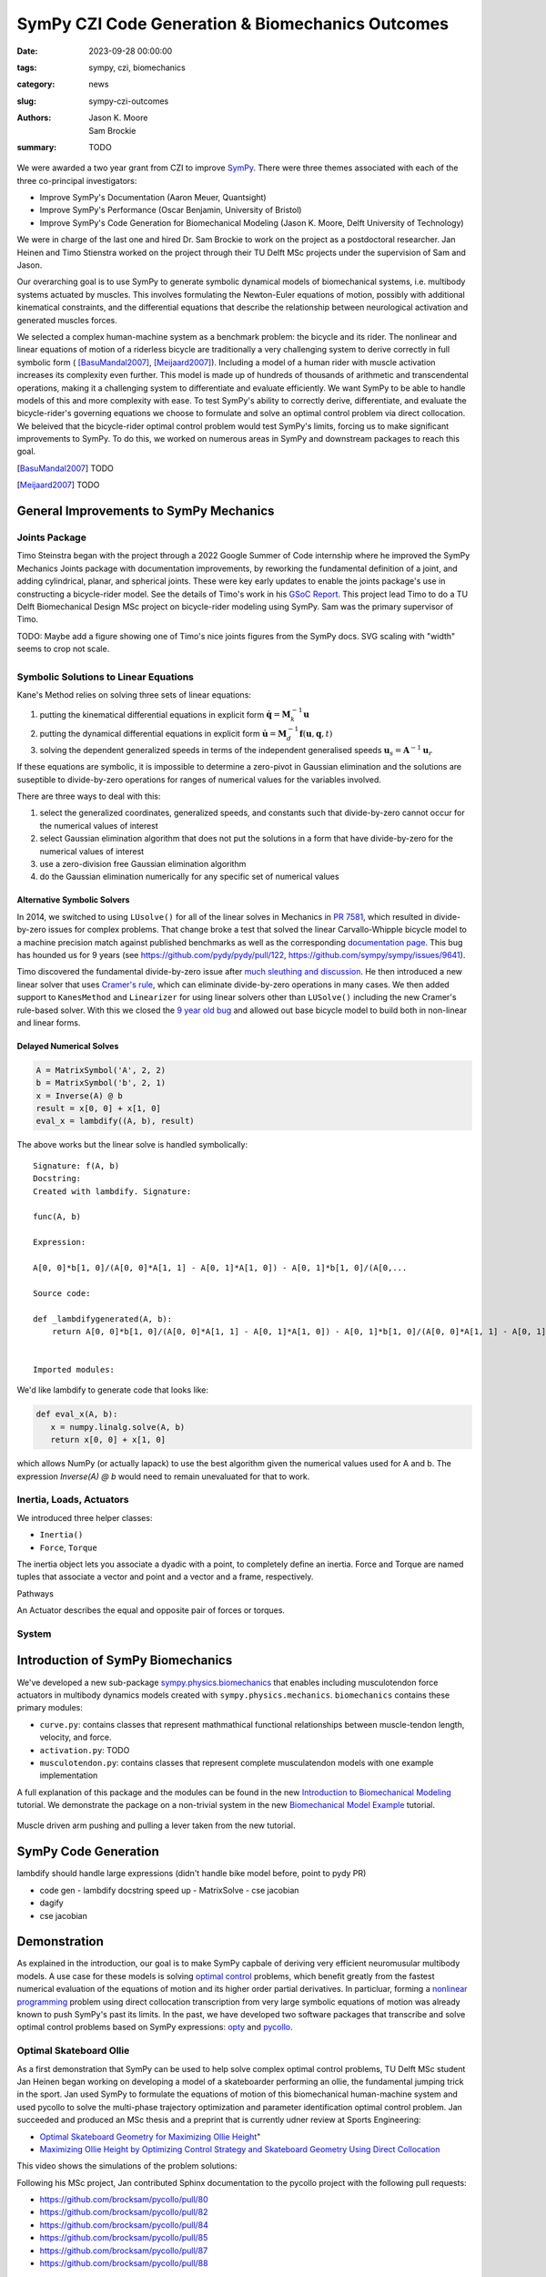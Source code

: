 =================================================
SymPy CZI Code Generation & Biomechanics Outcomes
=================================================

:date: 2023-09-28 00:00:00
:tags: sympy, czi, biomechanics
:category: news
:slug: sympy-czi-outcomes
:authors: Jason K. Moore, Sam Brockie
:summary: TODO

We were awarded a two year grant from CZI to improve SymPy_. There were three
themes associated with each of the three co-principal investigators:

- Improve SymPy's Documentation (Aaron Meuer, Quantsight)
- Improve SymPy's Performance (Oscar Benjamin, University of Bristol)
- Improve SymPy's Code Generation for Biomechanical Modeling (Jason K. Moore,
  Delft University of Technology)

We were in charge of the last one and hired Dr. Sam Brockie to work on the
project as a postdoctoral researcher. Jan Heinen and Timo Stienstra worked on
the project through their TU Delft MSc projects under the supervision of Sam
and Jason.

Our overarching goal is to use SymPy to generate symbolic dynamical models of
biomechanical systems, i.e. multibody systems actuated by muscles. This
involves formulating the Newton-Euler equations of motion, possibly with
additional kinematical constraints, and the differential equations that
describe the relationship between neurological activation and generated muscles
forces.

We selected a complex human-machine system as a benchmark problem: the bicycle
and its rider. The nonlinear and linear equations of motion of a riderless
bicycle are traditionally a very challenging system to derive correctly in full
symbolic form ( [BasuMandal2007]_, [Meijaard2007]_). Including a model of a
human rider with muscle activation increases its complexity even further. This
model is made up of hundreds of thousands of arithmetic and transcendental
operations, making it a challenging system to differentiate and evaluate
efficiently. We want SymPy to be able to handle models of this and more
complexity with ease.  To test SymPy's ability to correctly derive,
differentiate, and evaluate the bicycle-rider's governing equations we choose
to formulate and solve an optimal control problem via direct collocation. We
beleived that the bicycle-rider optimal control problem would test SymPy's
limits, forcing us to make significant improvements to SymPy. To do this, we
worked on numerous areas in SymPy and downstream packages to reach this goal.

.. _SymPy: https://www.sympy.org

.. [BasuMandal2007] TODO
.. [Meijaard2007] TODO

General Improvements to SymPy Mechanics
=======================================

Joints Package
--------------

Timo Steinstra began with the project through a 2022 Google Summer of Code
internship where he improved the SymPy Mechanics Joints package with
documentation improvements, by reworking the fundamental definition of a joint,
and adding cylindrical, planar, and spherical joints. These were key early
updates to enable the joints package's use in constructing a bicycle-rider
model. See the details of Timo's work in his `GSoC Report`_. This project lead
Timo to do a TU Delft Biomechanical Design MSc project on bicycle-rider
modeling using SymPy. Sam was the primary supervisor of Timo.

.. _GSoC Report: https://github.com/sympy/sympy/wiki/GSoC-2022-Report-Timo-Stienstra-:-Enhancing-the-Joints-Framework

TODO: Maybe add a figure showing one of Timo's nice joints figures from the
SymPy docs. SVG scaling with "width" seems to crop not scale.

.. list-table::
   :class: borderless
   :align: center
   :width: 100%
   :widths: 50 50

   * - |joint1|
     - |joint2|
   * - |joint3|
     - |joint4|
   * - |joint5|
     - |joint6|

.. |joint1| image:: https://docs.sympy.org/dev/_images/PinJoint.svg
   :width: 300px

.. |joint2| image:: https://docs.sympy.org/dev/_images/PrismaticJoint.svg
   :width: 300px

.. |joint3| image:: https://docs.sympy.org/dev/_images/CylindricalJoint.svg
   :width: 300px

.. |joint4| image:: https://docs.sympy.org/dev/_images/PlanarJoint.svg
   :width: 300px

.. |joint5| image:: https://docs.sympy.org/dev/_images/SphericalJoint.svg
   :width: 300px

.. |joint6| image:: https://docs.sympy.org/dev/_images/WeldJoint.svg
   :width: 300px

Symbolic Solutions to Linear Equations
--------------------------------------

Kane's Method relies on solving three sets of linear equations:

1. putting the kinematical differential equations in explicit form
   :math:`\dot{\mathbf{q}} = \mathbf{M}_k^{-1}\mathbf{u}`
2. putting the dynamical differential equations in explicit form
   :math:`\dot{\mathbf{u}} = \mathbf{M}_d^{-1}\mathbf{f}(\mathbf{u}, \mathbf{q}, t)`
3. solving the dependent generalized speeds in terms of the independent
   generalised speeds
   :math:`\mathbf{u}_s = \mathbf{A}^{-1}\mathbf{u}_r`

If these equations are symbolic, it is impossible to determine a zero-pivot in
Gaussian elimination and the solutions are suseptible to divide-by-zero
operations for ranges of numerical values for the variables involved.

There are three ways to deal with this:

1. select the generalized coordinates, generalized speeds, and constants such
   that divide-by-zero cannot occur for the numerical values of interest
2. select Gaussian elimination algorithm that does not put the solutions in a
   form that have divide-by-zero for the numerical values of interest
3. use a zero-division free Gaussian elimination algorithm
4. do the Gaussian elimination numerically for any specific set of numerical
   values

Alternative Symbolic Solvers
~~~~~~~~~~~~~~~~~~~~~~~~~~~~

In 2014, we switched to using ``LUsolve()`` for all of the linear solves in
Mechanics in `PR 7581`_, which resulted in divide-by-zero issues for complex
problems. That change broke a test that solved the linear Carvallo-Whipple
bicycle model to a machine precision match against published benchmarks as well
as the corresponding `documentation page
<https://docs.sympy.org/latest/modules/physics/mechanics/examples/bicycle_example.html>`_.
This bug has hounded us for 9 years (see https://github.com/pydy/pydy/pull/122,
https://github.com/sympy/sympy/issues/9641).

.. _PR 7581: https://github.com/sympy/sympy/pull/7581

Timo discovered the fundamental divide-by-zero issue after `much sleuthing and
discussion`_. He then introduced a new linear solver that uses `Cramer's
rule`_, which can eliminate divide-by-zero operations in many cases. We then
added support to ``KanesMethod`` and ``Linearizer`` for using linear solvers
other than ``LUSolve()`` including the new Cramer's rule-based solver. With
this we closed the `9 year old bug`_ and allowed out base bicycle model to
build both in non-linear and linear forms.

.. _much sleuthing and discussion: https://github.com/sympy/sympy/issues/24780
.. _Cramer's rule: https://en.wikipedia.org/wiki/Cramer%27s_rule
.. _new linear solver: https://github.com/sympy/sympy/pull/25179
.. _9 year old bug: https://github.com/sympy/sympy/issues/9641

Delayed Numerical Solves
~~~~~~~~~~~~~~~~~~~~~~~~

.. code-block:: python

   A = MatrixSymbol('A', 2, 2)
   b = MatrixSymbol('b', 2, 1)
   x = Inverse(A) @ b
   result = x[0, 0] + x[1, 0]
   eval_x = lambdify((A, b), result)

The above works but the linear solve is handled symbolically::

   Signature: f(A, b)
   Docstring:
   Created with lambdify. Signature:

   func(A, b)

   Expression:

   A[0, 0]*b[1, 0]/(A[0, 0]*A[1, 1] - A[0, 1]*A[1, 0]) - A[0, 1]*b[1, 0]/(A[0,...

   Source code:

   def _lambdifygenerated(A, b):
       return A[0, 0]*b[1, 0]/(A[0, 0]*A[1, 1] - A[0, 1]*A[1, 0]) - A[0, 1]*b[1, 0]/(A[0, 0]*A[1, 1] - A[0, 1]*A[1, 0]) - A[1, 0]*b[0, 0]/(A[0, 0]*A[1, 1] - A[0, 1]*A[1, 0]) + A[1, 1]*b[0, 0]/(A[0, 0]*A[1, 1] - A[0, 1]*A[1, 0])


   Imported modules:

We'd like lambdify to generate code that looks like:

.. code-block:: python

   def eval_x(A, b):
      x = numpy.linalg.solve(A, b)
      return x[0, 0] + x[1, 0]

which allows NumPy (or actually lapack) to use the best algorithm given the
numerical values used for A and b. The expression `Inverse(A) @ b` would need
to remain unevaluated for that to work.

Inertia, Loads, Actuators
-------------------------

We introduced three helper classes:

- ``Inertia()``
- ``Force``, ``Torque``

The inertia object lets you associate a dyadic with a point, to completely
define an inertia. Force and Torque are named tuples that associate a vector
and point and a vector and a frame, respectively.

Pathways

An Actuator describes the equal and opposite pair of forces or torques.

System
------

Introduction of SymPy Biomechanics
==================================

We've developed a new sub-package sympy.physics.biomechanics_ that enables
including musculotendon force actuators in multibody dynamics models created
with ``sympy.physics.mechanics``. ``biomechanics`` contains these primary
modules:

- ``curve.py``: contains classes that represent mathmathical functional
  relationships between muscle-tendon length, velocity, and force.
- ``activation.py``: TODO
- ``musculotendon.py``: contains classes that represent complete musculatendon
  models with one example implementation

A full explanation of this package and the modules can be found in the new
`Introduction to Biomechanical Modeling
<https://docs.sympy.org/dev/tutorials/biomechanics/biomechanics.html>`_
tutorial. We demonstrate the package on a non-trivial system in the new
`Biomechanical Model Example
<https://docs.sympy.org/dev/tutorials/biomechanics/biomechanical-model-example.html>`_
tutorial.

.. figure:: https://docs.sympy.org/dev/_images/biomechanics-steerer.svg
   :align: center

   Muscle driven arm pushing and pulling a lever taken from the new tutorial.

.. _sympy.physics.biomechanics: https://docs.sympy.org/dev/modules/physics/biomechanics/index.html

SymPy Code Generation
=====================

lambdify should handle large expressions (didn't handle bike model before,
point to pydy PR)

- code gen
  - lambdify docstring speed up
  - MatrixSolve
  - cse jacobian
- dagify
- cse jacobian

Demonstration
=============

As explained in the introduction, our goal is to make SymPy capbale of deriving
very efficient neuromusular multibody models. A use case for these models is
solving `optimal control`_ problems, which benefit greatly from the fastest
numerical evaluation of the equations of motion and its higher order partial
derivatives. In particluar, forming a `nonlinear programming`_ problem using
direct collocation transcription from very large symbolic equations of motion
was already known to push SymPy's past its limits. In the past, we have
developed two software packages that transcribe and solve optimal control
problems based on SymPy expressions: opty_ and pycollo_.

.. _optimal control: https://en.wikipedia.org/wiki/Optimal_control
.. _nonlinear programming: https://en.wikipedia.org/wiki/Nonlinear_programming
.. _opty: https://github.com/csu-hmc/opty
.. _pycollo: https://github.com/brocksam/pycollo

Optimal Skateboard Ollie
-------------------------

As a first demonstration that SymPy can be used to help solve complex optimal
control problems, TU Delft MSc student Jan Heinen began working on developing a
model of a skateboarder performing an ollie, the fundamental jumping trick in
the sport. Jan used SymPy to formulate the equations of motion of this
biomechanical human-machine system and used pycollo to solve the multi-phase
trajectory optimization and parameter identification optimal control problem.
Jan succeeded and produced an MSc thesis and a preprint that is currently udner
review at Sports Engineering:

- `Optimal Skateboard Geometry for Maximizing Ollie Height
  <http://resolver.tudelft.nl/uuid:61f4e969-8bd1-4687-9942-b70024b216dc>`_"
- `Maximizing Ollie Height by Optimizing Control Strategy and Skateboard
  Geometry Using Direct Collocation <https://doi.org/10.31224/3171>`_

This video shows the simulations of the problem solutions:

.. raw:: html

   <center>
   <iframe width="560" height="315"
   src="https://www.youtube.com/embed/jw5DmNnvD7c" title="YouTube video player"
   frameborder="0" allow="accelerometer; autoplay; clipboard-write;
   encrypted-media; gyroscope; picture-in-picture" allowfullscreen></iframe>
   </center>

Following his MSc project, Jan contributed Sphinx documentation to the pycollo
project with the following pull requests:

- https://github.com/brocksam/pycollo/pull/80
- https://github.com/brocksam/pycollo/pull/82
- https://github.com/brocksam/pycollo/pull/84
- https://github.com/brocksam/pycollo/pull/85
- https://github.com/brocksam/pycollo/pull/87
- https://github.com/brocksam/pycollo/pull/88

BRiM
----

- BMD paper & Timo's thesis

  doi.org/10.59490/6504c5a765e8118fc7b106c3

Optimal Bicycle-Rider Trajectories
----------------------------------

The premise of the motivating hard-to-solve example is given a multibody model
of the Carvallo-Whipple bicycle model

Given a desired path on the ground, follow the path as closely as possible
while minimizing the activation of the arm muscles.

https://github.com/csu-hmc/opty/pull/102

- opty improvements
- muscle driven bicycle model

Other
=====

pytest pr

Lessons Learned
===============

- 6 months to negotiate a contract
- 6 months to hire someone

